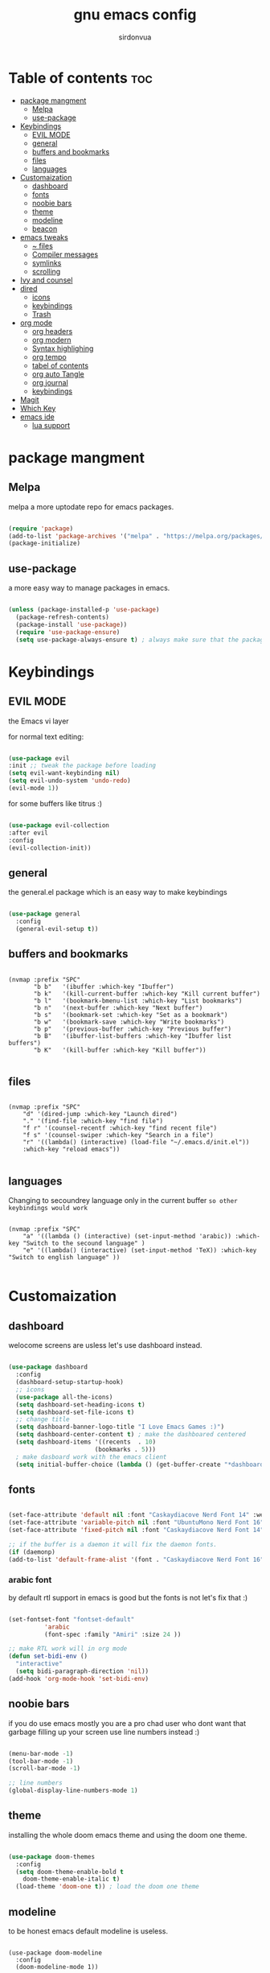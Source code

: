 #+title: gnu emacs config
#+author: sirdonvua

* Table of contents :toc:
- [[#package-mangment][package mangment]]
  - [[#melpa][Melpa]]
  - [[#use-package][use-package]]
- [[#keybindings][Keybindings]]
  - [[#evil-mode][EVIL MODE]]
  - [[#general][general]]
  - [[#buffers-and-bookmarks][buffers and bookmarks]]
  - [[#files][files]]
  - [[#languages][languages]]
- [[#customaization][Customaization]]
  - [[#dashboard][dashboard]]
  - [[#fonts][fonts]]
  - [[#noobie-bars][noobie bars]]
  - [[#theme][theme]]
  - [[#modeline][modeline]]
  - [[#beacon][beacon]]
- [[#emacs-tweaks][emacs tweaks]]
  - [[#-files][~ files]]
  - [[#compiler-messages][Compiler messages]]
  - [[#symlinks][symlinks]]
  - [[#scrolling][scrolling]]
- [[#ivy-and-counsel][Ivy and counsel]]
- [[#dired][dired]]
  - [[#icons][icons]]
  - [[#keybindings-1][keybindings]]
  - [[#trash][Trash]]
- [[#org-mode][org mode]]
  - [[#org-headers][org headers]]
  - [[#org-modern][org modern]]
  - [[#syntax-highlighing][Syntax highlighing]]
  - [[#org-tempo][org tempo]]
  - [[#tabel-of-contents][tabel of contents]]
  - [[#org-auto-tangle][org auto Tangle]]
  - [[#org-journal][org journal]]
  - [[#keybindings-2][keybindings]]
- [[#magit][Magit]]
- [[#which-key][Which Key]]
- [[#emacs-ide][emacs ide]]
  - [[#lua-support][lua support]]

* package mangment
** Melpa
melpa a more uptodate repo for emacs packages.

#+BEGIN_SRC emacs-lisp

(require 'package)
(add-to-list 'package-archives '("melpa" . "https://melpa.org/packages/") t)
(package-initialize)

#+END_SRC

** use-package
a more easy way to manage packages in emacs.

#+BEGIN_SRC emacs-lisp

(unless (package-installed-p 'use-package)
  (package-refresh-contents)
  (package-install 'use-package))
  (require 'use-package-ensure)
  (setq use-package-always-ensure t) ; always make sure that the packages are installed

#+END_SRC

* Keybindings
** EVIL MODE
the Emacs vi layer

for normal text editing:
#+BEGIN_SRC emacs-lisp

(use-package evil
:init ;; tweak the package before loading
(setq evil-want-keybinding nil)
(setq evil-undo-system 'undo-redo)
(evil-mode 1))

#+END_SRC

for some buffers like titrus :)
#+BEGIN_SRC emacs-lisp

(use-package evil-collection
:after evil
:config
(evil-collection-init))

#+END_SRC

** general
the general.el package which is an easy way to make keybindings
#+begin_src emacs-lisp

(use-package general
  :config
  (general-evil-setup t))

#+end_src

** buffers and bookmarks
#+begin_src elisp

(nvmap :prefix "SPC"
       "b b"   '(ibuffer :which-key "Ibuffer")
       "b k"   '(kill-current-buffer :which-key "Kill current buffer")
       "b l"   '(bookmark-bmenu-list :which-key "List bookmarks")
       "b n"   '(next-buffer :which-key "Next buffer")
       "b s"   '(bookmark-set :which-key "Set as a bookmark")
       "b w"   '(bookmark-save :which-key "Write bookmarks")
       "b p"   '(previous-buffer :which-key "Previous buffer")
       "b B"   '(ibuffer-list-buffers :which-key "Ibuffer list buffers")
       "b K"   '(kill-buffer :which-key "Kill buffer"))

#+end_src

** files

#+begin_src elisp

(nvmap :prefix "SPC"
    "d" '(dired-jump :which-key "Launch dired")
    "." '(find-file :which-key "find file")
    "f r" '(counsel-recentf :which-key "find recent file")
    "f s" '(counsel-swiper :which-key "Search in a file")
    "r" '((lambda() (interactive) (load-file "~/.emacs.d/init.el"))
    :which-key "reload emacs"))

#+end_src

** languages
Changing to secoundrey language only in the current buffer ~so other keybindings would work~

#+begin_src elisp

(nvmap :prefix "SPC"
    "a" '((lambda () (interactive) (set-input-method 'arabic)) :which-key "Switch to the secound language" )
    "e" '((lambda() (interactive) (set-input-method 'TeX)) :which-key "Switch to english language" ))

#+end_src

* Customaization
** dashboard
welocome screens are usless let's use dashboard instead.

#+BEGIN_SRC emacs-lisp

(use-package dashboard
  :config
  (dashboard-setup-startup-hook)
  ;; icons
  (use-package all-the-icons)
  (setq dashboard-set-heading-icons t)
  (setq dashboard-set-file-icons t)
  ;; change title
  (setq dashboard-banner-logo-title "I Love Emacs Games :)")
  (setq dashboard-center-content t) ; make the dashboared centered
  (setq dashboard-items '((recents  . 10)
                        (bookmarks . 5)))
  ; make dasboard work with the emacs client
  (setq initial-buffer-choice (lambda () (get-buffer-create "*dashboard*"))))

#+ENd_SRC

** fonts
#+BEGIN_SRC emacs-lisp

(set-face-attribute 'default nil :font "Caskaydiacove Nerd Font 14" :weight 'medium)
(set-face-attribute 'variable-pitch nil :font "UbuntuMono Nerd Font 16" :weight 'medium)
(set-face-attribute 'fixed-pitch nil :font "Caskaydiacove Nerd Font 14" :weight 'medium)

;; if the buffer is a daemon it will fix the daemon fonts.
(if (daemonp)
(add-to-list 'default-frame-alist '(font . "Caskaydiacove Nerd Font 16" )))
#+END_SRC

*** arabic font
by default rtl support in emacs is good but the fonts is not
let's fix that :)

#+BEGIN_SRC emacs-lisp

(set-fontset-font "fontset-default"
		  'arabic
		  (font-spec :family "Amiri" :size 24 ))

;; make RTL work will in org mode
(defun set-bidi-env ()
  "interactive"
  (setq bidi-paragraph-direction 'nil))
(add-hook 'org-mode-hook 'set-bidi-env)

#+END_SRC

** noobie bars
if you do use emacs mostly you are a pro chad user who dont want that garbage filling up your screen
use line numbers instead :)

#+BEGIN_SRC emacs-lisp
  
(menu-bar-mode -1)
(tool-bar-mode -1)
(scroll-bar-mode -1)

;; line numbers
(global-display-line-numbers-mode 1)

#+END_SRC

** theme
installing the whole doom emacs theme and using the doom one theme.

#+begin_src emacs-lisp

  (use-package doom-themes
    :config
    (setq doom-theme-enable-bold t
	  doom-theme-enable-italic t)
    (load-theme 'doom-one t)) ; load the doom one theme

#+end_src

** modeline
to be honest emacs default modeline is useless.

#+begin_src elisp

  (use-package doom-modeline
    :config
    (doom-modeline-mode 1))

#+end_src

** beacon
never loss your cursor again ;)

#+begin_src elisp

(use-package beacon
:config
(beacon-mode 1))

#+end_src

* emacs tweaks
** ~ files
dear gnu emacs, PLZ stop creating those annoying ~ backup files.

#+begin_src emacs-lisp

(setq make-backup-files nil)

#+end_src

** Compiler messages
Dear gnu emacs, can you drop those compiler messages that i dont care about

#+begin_src elisp

(setq comp-async-report-warnings-errors nil)

#+end_src

** symlinks
make emacs always follow symlinks

#+begin_src elisp

(setq vc-handled-backends nil)

#+end_src

** scrolling
scrolling in emacs is just so bad

#+begin_src elisp

(setq scroll-conservatively 101) ;; value greater than 100 gets rid of half page jumping
(setq mouse-wheel-scroll-amount '(3 ((shift) . 3))) ;; how many lines at a time
(setq mouse-wheel-progressive-speed t) ;; accelerate scrolling
(setq mouse-wheel-follow-mouse 't) ;; scroll window under mouse

#+end_src

* Ivy and counsel
a completion mechanisem for emacs.

#+begin_src elisp

;; counsel
(use-package counsel
:after ivy
:config (counsel-mode))

;; ivy
(use-package ivy
:config (ivy-mode)
(setq ivy-initial-inputs-alist nil))

;; ivy-rich
(use-package ivy-rich
  :after ivy
  :custom
  (ivy-virtual-abbreviate 'full
   ivy-rich-switch-buffer-align-virtual-buffer t
   ivy-rich-path-style 'abbrev)
  :config
  (ivy-set-display-transformer 'ivy-switch-buffer
                               'ivy-rich-switch-buffer-transformer)
  (ivy-rich-mode 1)) ;; this gets us descriptions in M-x.

;; swiper
(use-package swiper
  :after ivy
  :bind (("C-s" . swiper)))

#+end_src

* dired
** icons
let's make dired The best file manager (by adding icons).

#+begin_src elisp

(use-package all-the-icons-dired
  :config
  (add-hook 'dired-mode-hook 'all-the-icons-dired-mode))

#+end_src

** keybindings

#+begin_src elisp

;; makeing h,l do what the supposed to do
(evil-define-key 'normal dired-mode-map
(kbd "h") 'dired-up-directory
(kbd "l") 'dired-find-file
(kbd "SPC") 'nil) ; making keybindings start with SPC work in dired

#+end_src

** Trash

#+begin_src elisp

(setq delete-by-moving-to-trash t
      trash-directory "~/.local/share/Trash/files/")

#+end_src

* org mode
** org headers
diffrent size for org headers

#+begin_src elisp

(set-face-attribute 'org-level-1 nil :height 1.8)
(set-face-attribute 'org-level-2 nil :height 1.6)
(set-face-attribute 'org-level-3 nil :height 1.4)
(set-face-attribute 'org-level-4 nil :height 1.3)
(set-face-attribute 'org-level-5 nil :height 1.2)
(set-face-attribute 'org-level-6 nil :height 1.1)

#+end_src

** org modern
make org header checkboxes markers better

#+begin_src elisp

(use-package org-modern
  :config (global-org-modern-mode 1))
(setq org-hide-emphasis-markers t) ; hide markup signs like ~ ~ * * / / _ _

#+end_src

** Syntax highlighing
use native syntax highlighting in src code blocks

#+begin_src elisp

(setq org-src-fontify-natively t
    org-src-tab-acts-natively t
    org-confirm-babel-evaluate nil
    org-edit-src-content-indentation 0)

#+end_src

** org tempo
expand tags into src blocks

#+begin_src elisp 

(use-package org-tempo
  :ensure nil) ; iguess it's installed but need to be activated

#+end_src

** tabel of contents
auto generated table of content 

#+begin_src elisp

(use-package toc-org
  :commands toc-org-enable
  :init (add-hook 'org-mode-hook 'toc-org-enable))

  #+end_src
  
** org auto Tangle
the best plugin for those who wrights litrate configs
when you save the file will auto tangle if you added ~- #+auto_tangle: t -~ in the top of your org file

#+begin_src elisp
(use-package org-auto-tangle
 :defer t
  :hook (org-mode . org-auto-tangle-mode))
#+end_src

** org journal
a good way for journaling (diary) in org mode

#+begin_src elisp

(use-package org-journal
  :defer t
  :init
  ;; Change default prefix key; needs to be set before loading org-journal
  (setq org-journal-prefix-key "C-c j ")
  :config
  (setq org-journal-dir "~/org/journal/"
        org-journal-date-format "%A, %d %B %Y"
        org-journal-file-format "%Y-%m-%d.org"))
 #+end_src

** keybindings

#+begin_src elisp

(nvmap :prefix "SPC"
   "o a" '(org-agenda :which-key "opens org agenda")
   "o w" '(org-agenda-list :which-key "agenda week view")
   "o j" '(org-journal-new-entry :which-key "a new journal file")
   "o c" '(org-journal-open-current-journal-file :which-key "open Current journal file"))

#+end_src

* Magit
the best git client out there.

#+begin_src elisp

(use-package magit
  :config
  (nvmap :prefix "SPC"
    "g" '(magit-status :which-key "Opens magit")))

#+end_src

* Which Key
which key is the one of the best emacs packages outh there,
it's like a cheatsheet for keybindings you hit the prefix and which key tells you what next.

#+begin_src emacs-lisp

  (use-package which-key
    :config
    (which-key-mode 1))
  
#+end_src

* emacs ide
** lua support
emacs doesnot support lua :( lets fix that.

#+begin_src emacs-lisp

  (use-package lua-mode)

#+end_src
